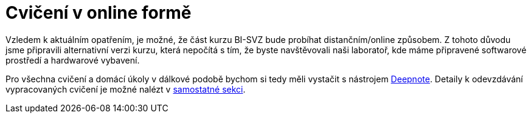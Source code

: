 = Cvičení v online formě

Vzledem k aktuálním opatřením, je možné, že část kurzu BI-SVZ bude probíhat distančním/online způsobem. Z tohoto důvodu jsme připravili alternativní verzi kurzu, která nepočítá s tím, že byste navštěvovali naši laboratoř, kde máme připravené softwarové prostředí a hardwarové vybavení. 

Pro všechna cvičení a domácí úkoly v dálkové podobě bychom si tedy měli vystačit s nástrojem xref:deepnote-introduction#[Deepnote]. Detaily k odevzdávání vypracovaných cvičení je možné nalézt v xref:homework-submissions#[samostatné sekci].